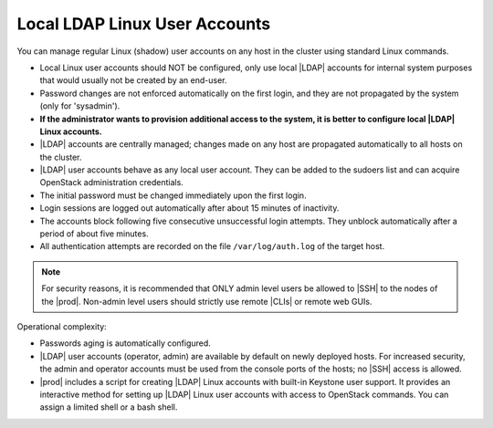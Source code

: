 
.. xgp1595963622893
.. _local-and-ldap-linux-user-accounts:

==============================
Local LDAP Linux User Accounts
==============================

You can manage regular Linux \(shadow\) user accounts on any host in the
cluster using standard Linux commands.


.. _local-and-ldap-linux-user-accounts-ul-zrv-zwf-mmb:

-   Local Linux user accounts should NOT be configured, only use local |LDAP|
    accounts for internal system purposes that would usually not be created by
    an end-user.

-   Password changes are not enforced automatically on the first login, and
    they are not propagated by the system \(only for 'sysadmin'\).

-   **If the administrator wants to provision additional access to the system,
    it is better to configure local |LDAP| Linux accounts.**

-   |LDAP| accounts are centrally managed; changes made on any host are
    propagated automatically to all hosts on the cluster.

-   |LDAP| user accounts behave as any local user account. They can be added
    to the sudoers list and can acquire OpenStack administration credentials.

-   The initial password must be changed immediately upon the first login.

-   Login sessions are logged out automatically after about 15 minutes of
    inactivity.

-   The accounts block following five consecutive unsuccessful login
    attempts. They unblock automatically after a period of about five minutes.

-   All authentication attempts are recorded on the file ``/var/log/auth.log``
    of the target host.


.. note::
    For security reasons, it is recommended that ONLY admin level users be
    allowed to |SSH| to the nodes of the |prod|. Non-admin level users should
    strictly use remote |CLIs| or remote web GUIs.

Operational complexity:

.. _local-and-ldap-linux-user-accounts-ul-bsv-zwf-mmb:

-   Passwords aging is automatically configured.

-   |LDAP| user accounts \(operator, admin\) are available by default on
    newly deployed hosts. For increased security, the admin and operator
    accounts must be used from the console ports of the hosts; no |SSH| access
    is allowed.

-   |prod| includes a script for creating |LDAP| Linux accounts with built-in
    Keystone user support. It provides an interactive method for setting up
    |LDAP| Linux user accounts with access to OpenStack commands. You can
    assign a limited shell or a bash shell.


